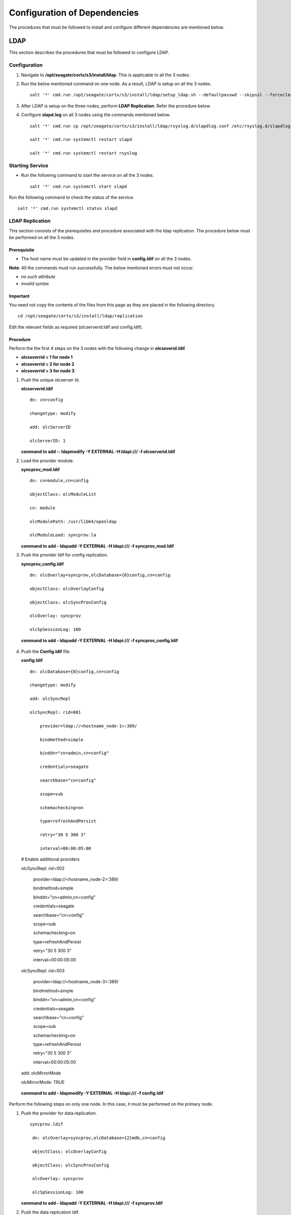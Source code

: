 *****************************
Configuration of Dependencies
*****************************

The procedures that must be followed to install and configure different dependencies are mentioned below.

LDAP
====
This section describes the procedures that must be followed to configure LDAP.

Configuration
-------------

1. Navigate to **/opt/seagate/cortx/s3/install/ldap**. This is applicable to all the 3 nodes.

2. Run the below mentioned command on one node. As a result, LDAP is setup on all the 3 nodes.

   ::

    salt '*' cmd.run /opt/seagate/cortx/s3/install/ldap/setup_ldap.sh --defaultpasswd --skipssl --forceclean

3. After LDAP is setup on the three nodes, perform **LDAP Replication**. Refer the procedure below.

4. Configure **slapd.log** on all 3 nodes using the commands mentioned below.

   ::

    salt '*' cmd.run cp /opt/seagate/cortx/s3/install/ldap/rsyslog.d/slapdlog.conf /etc/rsyslog.d/slapdlog.conf 
 
    salt '*' cmd.run systemctl restart slapd

    salt '*' cmd.run systemctl restart rsyslog

Starting Service
-----------------

- Run the following command to start the service on all the 3 nodes.

  ::

   salt '*' cmd.run systemctl start slapd

Run the following command to check the status of the service.

::

 salt '*' cmd.run systemctl status slapd

LDAP Replication
----------------
This section consists of the prerequisites and procedure associated with the ldap replication. The procedure below must be performed on all the 3 nodes.

Prerequisite
^^^^^^^^^^^^

- The host name must be updated in the provider field in **config.ldif** on all the 3 nodes.

**Note**: All the commands must run successfully. The below mentioned errors must not occur.

- *no such attribute*

- *invalid syntax*

**Important**
^^^^^^^^^^^^^

You need not copy the contents of the files from this page as they are placed in the following directory.

::

 cd /opt/seagate/cortx/s3/install/ldap/replication
 
Edit the relevant fields as required (olcserverid.ldif and config.ldif). 

Procedure
^^^^^^^^^^
Perform the the first 4 steps on the 3 nodes with the following change in **olcseverid.ldif**.

- **olcseverrid  = 1 for node 1**

- **olcseverrid  = 2 for node 2**

- **olcseverrid  = 3 for node 3**

1. Push the unique olcserver Id.
   
   **olcserverid.ldif**

   ::

    dn: cn=config
   
    changetype: modify
   
    add: olcServerID
   
    olcServerID: 1


   **command to add -: ldapmodify -Y EXTERNAL -H ldapi:/// -f olcserverid.ldif**

2. Load the provider module.

   **syncprov_mod.ldif**

   ::

    dn: cn=module,cn=config
    
    objectClass: olcModuleList
    
    cn: module
    
    olcModulePath: /usr/lib64/openldap
    
    olcModuleLoad: syncprov.la


   **command to add - ldapadd -Y EXTERNAL -H ldapi:/// -f syncprov_mod.ldif**
  
3. Push the provider ldif for config replication.

   **syncprov_config.ldif**

  ::

   dn: olcOverlay=syncprov,olcDatabase={0}config,cn=config

   objectClass: olcOverlayConfig

   objectClass: olcSyncProvConfig 

   olcOverlay: syncprov

   olcSpSessionLog: 100 


  **command to add - ldapadd -Y EXTERNAL -H ldapi:/// -f  syncprov_config.ldif**
 
4. Push the **Config.ldif** file.

   **config.ldif**

   ::

    dn: olcDatabase={0}config,cn=config 

    changetype: modify 

    add: olcSyncRepl 

    olcSyncRepl: rid=001

        provider=ldap://<hostname_node-1>:389/ 

        bindmethod=simple 

        binddn="cn=admin,cn=config" 

        credentials=seagate 

        searchbase="cn=config" 

        scope=sub 

        schemachecking=on 

        type=refreshAndPersist 

        retry="30 5 300 3" 

        interval=00:00:05:00

   # Enable additional providers 

   olcSyncRepl: rid=002 

      provider=ldap://<hostname_node-2>:389/ 

      bindmethod=simple 

      binddn="cn=admin,cn=config" 

      credentials=seagate 

      searchbase="cn=config" 

      scope=sub 

      schemachecking=on 

      type=refreshAndPersist 

      retry="30 5 300 3" 

      interval=00:00:05:00 

   olcSyncRepl: rid=003 

      provider=ldap://<hostname_node-3>:389/ 

      bindmethod=simple 

      binddn="cn=admin,cn=config" 

      credentials=seagate 

      searchbase="cn=config" 

      scope=sub 

      schemachecking=on 

      type=refreshAndPersist 

      retry="30 5 300 3" 

      interval=00:00:05:00 

   add: olcMirrorMode 

   olcMirrorMode: TRUE
        

  **command to add - ldapmodify -Y EXTERNAL  -H ldapi:/// -f config.ldif**
        
Perform the following steps on only one node. In this case, it must be performed on the primary node.

1. Push  the provider for data replication.

   ::

    syncprov.ldif

     dn: olcOverlay=syncprov,olcDatabase={2}mdb,cn=config 

     objectClass: olcOverlayConfig 

     objectClass: olcSyncProvConfig 

     olcOverlay: syncprov 

     olcSpSessionLog: 100


   **command to add - ldapadd -Y EXTERNAL -H ldapi:/// -f  syncprov.ldif**
   
2. Push the data replication ldif.

  **data.ldif**

  ::

    dn: olcDatabase={2}mdb,cn=config 

    changetype: modify 

    add: olcSyncRepl 

    olcSyncRepl: rid=004

       provider=ldap://< hostname_of_node_1>:389/ 

       bindmethod=simple 

       binddn="cn=admin,dc=seagate,dc=com" 

       credentials=seagate 

       searchbase="dc=seagate,dc=com" 

       scope=sub 

       schemachecking=on 

       type=refreshAndPersist 

       retry="30 5 300 3" 

       interval=00:00:05:00

     # Enable additional providers

     olcSyncRepl: rid=005

        provider=ldap://< hostname_of_node_2>:389/ 

        bindmethod=simple 

        binddn="cn=admin,dc=seagate,dc=com" 

        credentials=seagate 

        searchbase="dc=seagate,dc=com" 

        scope=sub 

        schemachecking=on 

        type=refreshAndPersist 

        retry="30 5 300 3" 

        interval=00:00:05:00 

      olcSyncRepl: rid=006   

         provider=ldap://<hostname_of_node_3>:389/ 

         bindmethod=simple 

         binddn="cn=admin,dc=seagate,dc=com" 

         credentials=seagate 

         searchbase="dc=seagate,dc=com" 

         scope=sub 

         schemachecking=on 

         type=refreshAndPersist 

         retry="30 5 300 3" 

         interval=00:00:05:00

   

       add: olcMirrorMode 

       olcMirrorMode: TRUE
  

**command to add - ldapmodify -Y EXTERNAL -H ldapi:/// -f data.ldif**

   **Note**: Update the host name in the provider field in data.ldif before running the command.

RabbitMQ
========
This section describes the procedures that must be followed to configure RabbitMQ.

Prerequisites
--------------

- Run the below mentioned script to avoid RMQ processor related errors.

   ::

    python3 /opt/seagate/cortx/provisioner/cli/pillar_encrypt 

- Ensure that rabbitmq server, provisioner, and sspl RPMs must be installed.

  ::
  
   rpm -qa | grep -Ei "rabbitmq|sspl|prvsnr" 
   cortx-libsspl_sec-1.0.0xxxxxxxxxxxxxxxxxxxxx 
   cortx-libsspl_sec-method_none-1.0.0xxxxxxxxxxxxxxx 
   cortx-prvsnr-cli-1.0.0xxxxxxxxxxxxxxxxxxx 
   cortx-prvsnr-1.0.0xxxxxxxxxxxxxxxxx 
   cortx-sspl-1.0.0xxxxxxxxxxxxxxxx 
   cortx-sspl-test-1.0.0xxxxxxxxxxxxxxxxxxxxxxxx 
   rabbitmq-server-xxxxxxxxxxxxxxxxxx


- The **erlang.cookie** file must be available. Run the following command to check the availability.

   ::

    cat /var/lib/rabbitmq/.erlang.cookie
 
Configuration
-------------
1. Start the RabbitMQ server.
2. Run the below mentioned commands to setup the RabbitMQ cluster.

 - Setting a single (current) node as cluster
 
   ::
   
    /opt/seagate/cortx/sspl/bin/setup_rabbitmq_cluster
   
 - Setting 2 nodes
 
   ::
   
    /opt/seagate/cortx/sspl/bin/setup_rabbitmq_cluster -n NODES
    
   **Note**: -n NODES where NODES must be FQDN of the respective nodes and separated by comma. For example, -n ssc-vm-2104,ssc-vm-176 
 
Run the below mentioned command to check the status of the RabbitMQ cluster.

 ::

  rabbitmqctl cluster_status
 


Starting Service
-----------------
- Run the below mentioned command to start the server.

   ::

    systemctl start rabbitmq-server

- Run the below mentioned command to restart the server.

   ::

    systemctl restart rabbitmq-server

Run the below mentioned command to know the status.

 ::

  systemctl status rabbitmq-server -l

Statsd and Kibana
=================
This section describes the procedures that must be followed to configure statsd and kibana.

- **Statsd** is used to collect metric from various sources and it runs on each node as the daemon service.

- **Kibana** is used to aggregate metrics and run on the system with csm service.

Statsd Configuration
--------------------
Run the below mentioned commands to start and enable the **statsd** service on one node. Ensure that Kibana and CSM are run on the same node.

 ::

  salt '<Node Name>' cmd.run systemctl start statsd

  salt '<Node Name>' cmd.run systemctl enable statsd

To know the status of the service, run the following command.

 ::

  salt '<Node Name>' cmd.run systemctl status statsd

Kibana Configuration
--------------------
1. Update the **kibana.service** file on the node where Statsd is running. By default, the service is not compatible with new systemd. Run the following command to check the compatibility.

    ::

     systemd-analyze verify /etc/systemd/system/kibana.service

  If the above command gives a warning, replace the file with **/etc/systemd/system/kibana.service**.

  In the orignal kibana.service file, **StartLimitInterval** and **StartLimitBurst** are part of **Unit** section but as per new systemd rule it is part of **Service** section.

 ::

  Description=Kibana
 
  [Service] 
  Type=simple 
  StartLimitInterval=30 
  StartLimitBurst=3 
  User=kibana 
  Group=kibana 
  # Load env vars from /etc/default/ and /etc/sysconfig/ if they exist. 
  # Prefixing the path with '-' makes it try to load, but if the file doesn't 
  # exist, it continues onward. 
  EnvironmentFile=-/etc/default/kibana 
  EnvironmentFile=-/etc/sysconfig/kibana 
  ExecStart=/usr/share/kibana/bin/kibana "-c /etc/kibana/kibana.yml" 
  Restart=always 
  WorkingDirectory=/ 

  [Install] WantedBy=multi-user.target
  
2. Reload the daemon by running the following command.

   ::

    systemctl daemon-reload

3. Start kibana on the node where CSM would be active and enable the service by running the following commands.

   ::

    systemctl start kibana

    systemctl enable kibana

Check the status of Kibana by running the following command.

::

 systemctl status kibana
